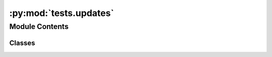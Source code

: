 :py:mod:`tests.updates`
=======================

.. py:module:: tests.updates


Module Contents
---------------

Classes
~~~~~~~

.. autoapisummary::

   tests.updates.UpdatesTest




.. py:class:: UpdatesTest

   Bases: :py:obj:`bw2data.tests.BW2DataTest`

   .. py:method:: test_set_updates_clean_install()


   .. py:method:: test_explain()


   .. py:method:: test_do_updates()



